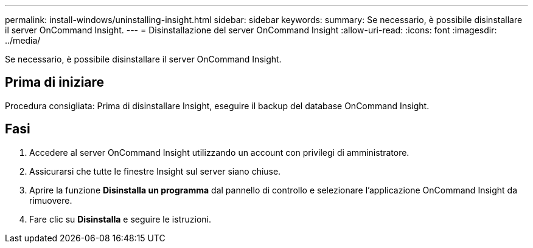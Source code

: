 ---
permalink: install-windows/uninstalling-insight.html 
sidebar: sidebar 
keywords:  
summary: Se necessario, è possibile disinstallare il server OnCommand Insight. 
---
= Disinstallazione del server OnCommand Insight
:allow-uri-read: 
:icons: font
:imagesdir: ../media/


[role="lead"]
Se necessario, è possibile disinstallare il server OnCommand Insight.



== Prima di iniziare

Procedura consigliata: Prima di disinstallare Insight, eseguire il backup del database OnCommand Insight.



== Fasi

. Accedere al server OnCommand Insight utilizzando un account con privilegi di amministratore.
. Assicurarsi che tutte le finestre Insight sul server siano chiuse.
. Aprire la funzione *Disinstalla un programma* dal pannello di controllo e selezionare l'applicazione OnCommand Insight da rimuovere.
. Fare clic su *Disinstalla* e seguire le istruzioni.

